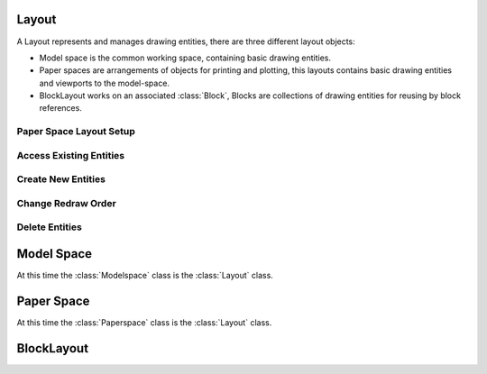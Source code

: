 .. _layout:

Layout
======

A Layout represents and manages drawing entities, there are three different
layout objects:

- Model space is the common working space, containing basic drawing entities.
- Paper spaces are arrangements of objects for printing and plotting,
  this layouts contains basic drawing entities and viewports to the model-space.
- BlockLayout works on an associated :class:`Block`, Blocks are
  collections of drawing entities for reusing by block references.

.. class:: Layout

Paper Space Layout Setup
------------------------

.. method:: Layout.page_setup(size=(297, 210), margins=(10, 15, 10, 15), units='mm', offset=(0, 0), rotation=0, scale=16, name='ezdxf', device='DWG to PDF.pc3')

    Setup plot settings and paper size and reset viewports. All parameters in given *units* (mm or inch).
    DXF R12 not supported yet.

    :param size: paper size as (width, height) tuple
    :param margins: (top, right, bottom, left) hint: clockwise
    :param units: 'mm' or 'inch'
    :param offset: plot origin offset as (x, y) tuple
    :param rotation: 0=no rotation, 1=90deg count-clockwise, 2=upside-down, 3=90deg clockwise
    :param scale: int 0-32 = standard scale type or tuple(numerator, denominator) e.g. (1, 50) for 1:50
    :param name: paper name prefix '{name}_({width}_x_{height}_{unit})'
    :param device: device .pc3 configuration file or system printer name

.. method:: Layout.reset_viewports()

    Delete all existing viewports, and add a new main viewport. (in :meth:`~Layout.page_setup` included)

.. method:: Layout.reset_extends()

    Reset paper space extends. (in :meth:`~Layout.page_setup` included)

.. method:: Layout.reset_paper_limits()

    Reset paper space limits. (in :meth:`~Layout.page_setup` included)

.. method:: Layout.get_paper_limits()

    Returns paper limits in plot paper units, relative to the plot origin, as tuple ((x1, y1), (x2, y2)).
    Lower left corner is (x1, y1), upper right corner is (x2, y2).

    The plot origin is lower left corner of printable area + plot origin offset.

.. method:: Layout.set_plot_type(value=5)

    Set plot type:

    - 0 = last screen display
    - 1 = drawing extents
    - 2 = drawing limits
    - 3 = view specific (defined by Layout.dxf.plot_view_name)
    - 4 = window specific (defined by Layout.set_plot_window_limits())
    - 5 = layout information (default)

.. method:: Layout.set_plot_style(name='ezdxf.ctb', show=False)

    Set current plot style e.g. "acad.ctb", and *show* impact of plot style also on screen.

.. method:: Layout.set_plot_window(lower_left=(0, 0), upper_right=(0, 0))

    Set plot window size in (scaled) paper space units, and relative to the plot origin.

Access Existing Entities
------------------------

.. method:: Layout.__iter__()

   Iterate over all drawing entities in this layout.

.. method:: Layout.__contains__(entity)

   Test if the layout contains the drawing element `entity` (aka `in` operator).

.. method:: Layout.query(query='*')

   Get included DXF entities matching the :ref:`entity query string` *query*.
   Returns a sequence of type :class:`EntityQuery`.

.. method:: Layout.groupby(dxfattrib='', key=None)

   Returns a dict of entity lists, where entities are grouped by a dxfattrib or a key function.

   :param str dxfattrib: grouping DXF attribute like 'layer'
   :param function key: key function, which accepts a DXFEntity as argument, returns grouping key of this entity or
       None for ignore this object. Reason for ignoring: a queried DXF attribute is not supported by this entity

.. _Entity Factory Functions:

Create New Entities
-------------------

.. method:: Layout.add_point(location, dxfattribs=None)

   Add a :class:`Point` element at `location` as (x, y[, z]) tuple. (2D/3D Point in :ref:`WCS`).

.. method:: Layout.add_line(start, end, dxfattribs=None)

   Add a :class:`Line` element, starting at 2D/3D point `start` and ending at
   the 2D/3D point `end`. Start and end point are (x, y[, z]) tuple.

.. method:: Layout.add_circle(center, radius, dxfattribs=None)

   Add a :class:`Circle` element, `center` is a 2D/3D point as (x, y[, z]) tuple, `radius` in drawing
   units.

.. method:: Layout.add_ellipse(center, major_axis=(1, 0, 0), ratio=1, start_param=0, end_param=6.283185307, dxfattribs=None)

   Add an :class:`Ellipse` element, `center` is a 2D/3D point as (x, y[, z]) tuple, `major_axis` as vector, `ratio` is
   the ratio of minor axis to major axis, `start_param` and `end_param` defines start and end point of the ellipse, a
   full ellipse goes from 0 to 2*pi. The ellipse goes from start to end param in *counter clockwise* direction.

.. method:: Layout.add_arc(center, radius, start_angle, end_angle, is_counter_clockwise=True, dxfattribs=None)

   Add an :class:`Arc` element, `center` is a 2D/3D point as (x, y[, z]) tuple, `radius` in drawing
   units, `start_angle` and `end_angle` in degrees. The arc goes from start_angle to end_angle in *counter clockwise*
   direction by default, set parameter `is_counter_clockwise` to False for *clockwise* orientation.

.. method:: Layout.add_solid(points, dxfattribs=None)

   Add a :class:`Solid` element, `points` is list of 3 or 4 2D/3D points as (x, y[, z]) tuple.

.. method:: Layout.add_trace(points, dxfattribs=None)

   Add a :class:`Trace` element, `points` is list of 3 or 4 2D/3D points as (x, y[, z]) tuple.

.. method:: Layout.add_3dface(points, dxfattribs=None)

   Add a :class:`3DFace` element, `points` is list of 3 or 4 2D/3D points as (x, y[, z]) tuple.

.. method:: Layout.add_text(text, dxfattribs=None)

   Add a :class:`Text` element, `text` is a string, see also :class:`Style`.

.. method:: Layout.add_blockref(name, insert, dxfattribs=None)

   Add an :class:`Insert` element, `name` is the block name, `insert` is a
   2D/3D point as (x, y[, z]) tuple.

.. method:: Layout.add_auto_blockref(name, insert, values, dxfattribs=None)

   Add an :class:`Insert` element, `name` is the block name, `insert` is a
   2D/3D point as (x, y[, z]) tuple. Add :class:`Attdef`, defined in the block definition,
   automatically as :class:`Attrib` to the block reference, and set text of
   :class:`Attrib`. `values` is a dict with key=tag, value=text values.
   The :class:`Attrib` elements are placed relative to the insert point =
   block base point.

.. method:: Layout.add_attrib(tag, text, insert, dxfattribs=None)

   Add an :class:`Attrib` element, `tag` is the attrib-tag, `text` is the
   attrib content.

.. method:: Layout.add_polyline2d(points, dxfattribs=None)

   Add a :class:`Polyline` element, `points` is list of 2D points as (x, y) tuple.

.. method:: Layout.add_polyline3d(points, dxfattribs=None)

   Add a :class:`Polyline` element, `points` is list of 3D points as (x, y, z) tuple.

.. method:: Layout.add_polymesh(size=(3, 3), dxfattribs=None)

   Add a :class:`Polymesh` element, `size` is a 2-tuple (`mcount`, `ncount`).
   A polymesh is a grid of `mcount` x `ncount` vertices and every vertex has its
   own xyz-coordinates.

.. method:: Layout.add_polyface(dxfattribs=None)

   Add a :class:`Polyface` element.

.. method:: Layout.add_lwpolyline(points, dxfattribs=None)

   Add a 2D polyline, `points` is a list of (x, y, [start_width, [end_width, [bulge]]]) tuples. Set start_width,
   end_width to 0 to be ignored (x, y, 0, 0, bulge). A :class:`LWPolyline` is defined as a single graphic entity and
   consume less disk space and memory. (requires DXF version AC1015 or later)

.. method:: Layout.add_mtext(text, dxfattribs=None)

   Add a :class:`MText` element, which is a multiline text element with automatic text wrapping at boundaries.
   The `char_height` is the initial character height in drawing units, `width` is the width of the text boundary
   in drawing units. (requires DXF version AC1015 or later)

.. method:: Layout.add_shape(name, insert=(0, 0, 0), size=1.0, dxfattribs=None)

   Add a :class:`Shape` reference to a external stored shape.

.. method:: Layout.add_ray(start, unit_vector, dxfattribs=None)

   Add a :class:`Ray` that begins at start point, *start* as (x, y, z) tuple, and continues to infinity (construction line).
   (requires DXF version AC1015 or later)

.. method:: Layout.add_xline(start, unit_vector, dxfattribs=None)

   Add an infinity :class:`XLine` (construction line).
   (requires DXF version AC1015 or later)

.. method:: Layout.add_spline(fit_points=None, dxfattribs=None)

   Add a :class:`Spline`, `fit_points` has to be a list (container or generator) of (x, y, z) tuples.
   (requires DXF version AC1015 or later)

   AutoCAD creates a spline through fit points by a proprietary algorithm. `ezdxf` can not reproduce the control point
   calculation.

.. method:: Layout.add_open_spline(control_points, degree=3, dxfattribs=None)

   Add an open uniform :class:`Spline`, `control_points` has to be a list (container or generator) of (x, y, z) tuples,
   `degree` specifies degree of spline. (requires DXF version AC1015 or later)

   Open uniform B-splines start and end at your first and last control points.

.. method:: Layout.add_closed_spline(control_points, degree=3, dxfattribs=None)

   Add a closed uniform :class:`Spline`, `control_points` has to be a list (container or generator) of (x, y, z) tuples,
   `degree` specifies degree of spline. (requires DXF version AC1015 or later)

   Closed uniform B-splines is a closed curve start and end at the first control points.

.. method:: Layout.add_rational_spline(control_points, weights, degree=3, dxfattribs=None)

   Add an open rational uniform :class:`Spline`, `control_points` has to be a list (container or generator) of (x, y, z)
   tuples, `weights` has to be a list of values, which defines the influence of the associated control point, therefore
   count of control points has to be equal to the count of weights, `degree` specifies degree of spline. (requires DXF
   version AC1015 or later)

   Open rational uniform B-splines start and end at your first and last control points, and have additional control
   possibilities by weighting each control point.

.. method:: Layout.add_closed_rational_spline(control_points, weights, degree=3, dxfattribs=None)

   Add a closed rational uniform :class:`Spline`, `control_points` has to be a list (container or generator) of (x, y, z)
   tuples, `weights` has to be a list of values, which defines the influence of the associated control point, therefore
   count of control points has to be equal to the count of weights, `degree` specifies degree of spline. (requires DXF
   version AC1015 or later)

   Closed rational uniform B-splines start and end at the first control point, and have additional control
   possibilities by weighting each control point.

.. method:: Layout.add_spline_control_frame(fit_points, degree=3, method='distance', power=.5, dxfattribs=None)

    Create and add B-spline control frame from fit points.

    Supported methods are:

    - uniform: creates a uniform t vector, [0 \.. 1] equally spaced
    - distance: creates a t vector with values proportional to the fit point distances
    - centripetal: creates a t vector with values proportional to the fit point distances^power

    None of this methods matches the spline created from fit points by AutoCAD.

    :param fit_points: fit points of B-spline
    :param degree: degree of B-spline
    :param method: calculation method for parameter vector t
    :param power: power for centripetal method
    :param dxfattribs: DXF attributes for SPLINE entity
    :returns: DXF :class:`Spline` object

.. method:: Layout.add_spline_approx(fit_points, count, degree=3, method='distance', power=.5, dxfattribs=None)

    Approximate B-spline by a reduced count of control points, given are the fit points and the degree of the B-spline.

    - uniform: creates a uniform t vector, [0 \.. 1] equally spaced
    - distance: creates a t vector with values proportional to the fit point distances
    - centripetal: creates a t vector with values proportional to the fit point distances^power

    :param fit_points: all fit points of B-spline
    :param count: count of designated control points
    :param degree: degree of B-spline
    :param method: calculation method for parameter vector t
    :param power: power for centripetal method
    :param dxfattribs: DXF attributes for SPLINE entity
    :returns: DXF :class:`Spline` object

.. method:: Layout.add_body(acis_data="", dxfattribs=None)

   Add a :class:`Body` entity, `acis_data` has to be a list (container or generator) of text lines **without** line
   endings. (requires DXF version AC1015 or later)

.. method:: Layout.add_region(acis_data="", dxfattribs=None)

   Add a :class:`Region` entity, `acis_data` has to be a list (container or generator) of text lines **without** line
   endings. (requires DXF version AC1015 or later)

.. method:: Layout.add_3dsolid(acis_data="", dxfattribs=None)

   Add a :class:`3DSolid` entity, `acis_data` has to be a list (container or generator) of text lines **without** line
   endings. (requires DXF version AC1015 or later)

.. method:: Layout.add_hatch(color=7, dxfattribs=None)

   Add a :class:`Hatch` entity, *color* as ACI (AutoCAD Color Index), default is 7 (black/white).
   (requires DXF version AC1015 or later)

.. method:: Layout.add_image(image_def, insert, size_in_units, rotation=0, dxfattribs=None)

   Add an :class:`Image` entity, *insert* is the insertion point as (x, y [,z]) tuple, *size_in_units* is the image
   size as (x, y) tuple in drawing units, *image_def* is the required :class:`ImageDef`, *rotation* is the rotation
   angle around the z-axis in degrees. Create :class:`ImageDef` by the :class:`Drawing` factory function
   :meth:`~Drawing.add_image_def`, see :ref:`tut_image`. (requires DXF version AC1015 or later)

.. method:: Layout.add_underlay(underlay_def, insert=(0, 0, 0), scale=(1, 1, 1), rotation=0, dxfattribs=None)

   Add an :class:`Underlay` entity, *insert* is the insertion point as (x, y [,z]) tuple, *scale* is the underlay
   scaling factor as (x, y, z) tuple, *underlay_def* is the required :class:`UnderlayDefinition`, *rotation* is the
   rotation angle around the z-axis in degrees. Create :class:`UnderlayDef` by the :class:`Drawing` factory function
   :meth:`~Drawing.add_underlay_def`, see :ref:`tut_underlay`. (requires DXF version AC1015 or later)

.. method:: Layout.add_entity(dxfentity)

   Add an existing DXF entity to a layout, but be sure to unlink (:meth:`~Layout.unlink_entity()`) first the entity from
   the previous owner layout.

Change Redraw Order
-------------------

.. method:: Layout.set_redraw_order(handles)

    If the header variable $SORTENTS regen flag (bit-code value 16) is set, AutoCAD regenerates entities in
    ascending handles order.

    To change redraw order associate a different sort handle to this entities, this redefines the order in which the
    entities are regenerated. Parameter *handles* can be a dict of object_handle and sort_handle as (key, value) pairs,
    or an iterable of (object_handle,  sort_handle) tuples.

    The sort_handle doesn't have to be unique, same or all object handles can share the same sort handle, and sort
    handles can collide with existing handles too. Also the ``'0'`` handle can be used, but this sort handle will be
    drawn as latest (on top of all other entities) and not as first as expected.

    Changing redraw order just works for model space and paper space layouts, not for block layouts.

    :param handles: list or dict of handle associations

.. method:: Layout.get_redraw_order()

    Returns iterator for all existing table entries as (object_handle, sort_handle) pairs. (see also
    :meth:`~Layout.set_redraw_order`)

Delete Entities
---------------

.. method:: Layout.unlink_entity(entity)

   Unlink `entity` from layout but does not delete entity from the drawing database.

.. method:: Layout.delete_entity(entity)

   Delete `entity` from layout and drawing database.

.. method:: Layout.delete_all_entities()

   Delete all `entities` from layout and drawing database.

.. _model space:

Model Space
===========

.. class:: Modelspace(Layout)

   At this time the :class:`Modelspace` class is the :class:`Layout` class.


.. method:: Modelspace.new_geodata(dxfattribs=None)

    Creates a new :class:`GeoData` entity and replaces existing ones. The GEODATA entity resides in the OBJECTS section
    and NOT in the layout entity space and it is linked to the layout by an extension dictionary located in BLOCK_RECORD
    of the layout.

    The GEODATA entity requires DXF version R2010 (AC1024) or later. The DXF Reference does not document if other
    layouts than model space supports geo referencing, so getting/setting geo data may only make sense for the model
    space layout, but it is also available in paper space layouts.

.. method:: Modelspace.get_geodata(dxfattribs=None)

    Returns the :class:`GeoData` entity associated to this layout or None.


.. _paper space:

Paper Space
===========

.. class:: Paperspace(Layout)

   At this time the :class:`Paperspace` class is the :class:`Layout` class.

.. _block layout:

BlockLayout
===========

.. class:: BlockLayout(Layout)

.. attribute:: BlockLayout.name

   The name of the associated block element. (read/write)

.. attribute:: BlockLayout.block

   Get the associated DXF *BLOCK* entity.

.. attribute:: BlockLayout.is_layout_block

    True if block is a model space or paper space block definition.

.. method:: BlockLayout.add_attdef(tag, insert=(0, 0), dxfattribs=None)

   Add an :class:`Attdef` element, `tag` is the attribute-tag, `insert` is the
   2D/3D insertion point of the Attribute. Set position and alignment by the idiom::

      myblock.add_attdef('NAME').set_pos((2, 3), align='MIDDLE_CENTER')

.. method:: BlockLayout.attdefs()

   Iterator for included :class:`Attdef` entities.

.. method:: BlockLayout.has_attdef(tag)

   Returns `True` if an attdef `tag` exists else `False`.

.. method:: BlockLayout.get_attdef(tag)

   Get the attribute definition object :class:`Attdef` with :code:`object.dxf.tag == tag`, returns
   :code:`None` if not found.

.. method:: BlockLayout.get_attdef_text(tag, default=None)

   Get content text for attdef `tag` as string or return `default` if no attdef `tag` exists.

